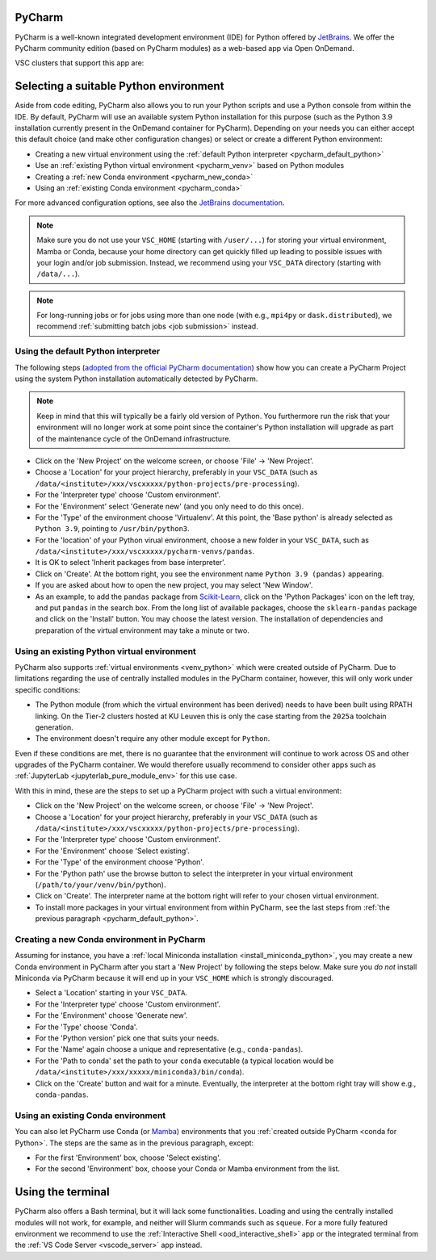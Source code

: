 .. _ood_pycharm:

PyCharm
-------

PyCharm is a well-known integrated development environment (IDE) for Python
offered by `JetBrains <https://www.jetbrains.com/pycharm/>`_. We offer the
PyCharm community edition (based on PyCharm modules) as a web-based app via
Open OnDemand.

VSC clusters that support this app are:

.. grid:: 3
    :gutter: 4

    .. grid-item-card:: |KUL|
       :columns: 12 4 4 4

       * Tier-2 :ref:`Genius <genius hardware>`
       * Tier-2 :ref:`wICE <wice hardware>`


Selecting a suitable Python environment
---------------------------------------

Aside from code editing, PyCharm also allows you to run your Python scripts
and use a Python console from within the IDE. By default, PyCharm will
use an available system Python installation for this purpose
(such as the Python 3.9 installation currently present in the OnDemand
container for PyCharm). Depending on your needs you can either accept this
default choice (and make other configuration changes) or select or create
a different Python environment:

* Creating a new virtual environment using the
  :ref:`default Python interpreter <pycharm_default_python>`
* Use an :ref:`existing Python virtual environment <pycharm_venv>`
  based on Python modules
* Creating a :ref:`new Conda environment <pycharm_new_conda>`
* Using an :ref:`existing Conda environment <pycharm_conda>`

For more advanced configuration options, see also the `JetBrains documentation
<https://www.jetbrains.com/help/pycharm/configuring-python-interpreter.html>`_.

.. note::

   Make sure you do not use your ``VSC_HOME`` (starting with ``/user/...``)
   for storing your virtual environment, Mamba or Conda,
   because your home directory can get quickly filled up leading to possible
   issues with your login and/or job submission. Instead, we recommend using
   your ``VSC_DATA`` directory (starting with ``/data/...``).

.. note::

   For long-running jobs or for jobs using more than one node (with e.g.,
   ``mpi4py`` or ``dask.distributed``), we recommend :ref:`submitting batch
   jobs <job submission>` instead.


.. _pycharm_default_python:

Using the default Python interpreter
====================================

The following steps (`adopted from the official PyCharm documentation
<https://www.jetbrains.com/help/pycharm/creating-and-running-your-first-python-project.html>`_)
show how you can create a PyCharm Project using the
system Python installation automatically detected by PyCharm.

.. note::

   Keep in mind that this will typically be a fairly old version of Python.
   You furthermore run the risk that your environment will no longer work
   at some point since the container's Python installation will upgrade
   as part of the maintenance cycle of the OnDemand infrastructure.

* Click on the 'New Project' on the welcome screen, or choose 'File'
  -> 'New Project'.
* Choose a 'Location' for your project hierarchy, preferably in your
  ``VSC_DATA`` (such as
  ``/data/<institute>/xxx/vscxxxxx/python-projects/pre-processing``).
* For the 'Interpreter type' choose 'Custom environment'.
* For the 'Environment' select 'Generate new' (and you only need to do this
  once).
* For the 'Type' of the environment choose 'Virtualenv'.
  At this point, the 'Base python' is already selected as ``Python 3.9``,
  pointing to ``/usr/bin/python3``.
* For the 'location' of your Python virual environment, choose a new folder
  in your ``VSC_DATA``, such as
  ``/data/<institute>/xxx/vscxxxxx/pycharm-venvs/pandas``.
* It is OK to select 'Inherit packages from base interpreter'.
* Click on 'Create'. At the bottom right, you see the environment name
  ``Python 3.9 (pandas)`` appearing.
* If you are asked about how to open the new project, you may select
  'New Window'.
* As an example, to add the ``pandas`` package from `Scikit-Learn
  <https://pypi.org/project/sklearn-pandas>`_, click on the 'Python Packages'
  icon on the left tray, and put ``pandas`` in the search box. From the long
  list of available packages, choose the ``sklearn-pandas`` package and click
  on the 'Install' button. You may choose the latest version. The installation
  of dependencies and preparation of the virtual environment may take a minute
  or two.


.. _pycharm_venv:

Using an existing Python virtual environment
============================================

PyCharm also supports :ref:`virtual environments <venv_python>` which were
created outside of PyCharm. Due to limitations regarding the use of centrally
installed modules in the PyCharm container, however, this will only work under
specific conditions:

* The Python module (from which the virtual environment has been derived)
  needs to have been built using RPATH linking. On the Tier-2 clusters hosted
  at KU Leuven this is only the case starting from the ``2025a`` toolchain
  generation.
* The environment doesn't require any other module except for ``Python``.

Even if these conditions are met, there is no guarantee that the environment
will continue to work across OS and other upgrades of the PyCharm container.
We would therefore usually recommend to consider other apps such as
:ref:`JupyterLab <jupyterlab_pure_module_env>` for this use case.

With this in mind, these are the steps to set up a PyCharm project with
such a virtual environment:

* Click on the 'New Project' on the welcome screen, or choose 'File'
  -> 'New Project'.
* Choose a 'Location' for your project hierarchy, preferably in your
  ``VSC_DATA`` (such as
  ``/data/<institute>/xxx/vscxxxxx/python-projects/pre-processing``).
* For the 'Interpreter type' choose 'Custom environment'.
* For the 'Environment' choose 'Select existing'.
* For the 'Type' of the environment choose 'Python'.
* For the 'Python path' use the browse button to select the interpreter
  in your virtual environment (``/path/to/your/venv/bin/python``).
* Click on 'Create'. The interpreter name at the bottom right will
  refer to your chosen virtual environment.
* To install more packages in your virtual environment from within PyCharm,
  see the last steps from :ref:`the previous paragraph
  <pycharm_default_python>`.


.. _pycharm_new_conda:

Creating a new Conda environment in PyCharm
===========================================

Assuming for instance, you have a :ref:`local Miniconda installation
<install_miniconda_python>`, you may create a new Conda environment in PyCharm
after you start a 'New Project' by following the steps below. Make sure you
*do not* install Miniconda via PyCharm because it will end up in your
``VSC_HOME`` which is strongly discouraged.

* Select a 'Location' starting in your ``VSC_DATA``.
* For the 'Interpreter type' choose 'Custom environment'.
* For the 'Environment' choose 'Generate new'.
* For the 'Type' choose 'Conda'.
* For the 'Python version' pick one that suits your needs.
* For the 'Name' again choose a unique and representative
  (e.g., ``conda-pandas``).
* For the 'Path to conda' set the path to your ``conda`` executable (a typical
  location would be ``/data/<institute>/xxx/xxxxx/miniconda3/bin/conda``).
* Click on the 'Create' button and wait for a minute. Eventually,
  the interpreter at the bottom right tray will show e.g., ``conda-pandas``.


.. _pycharm_conda:

Using an existing Conda environment
===================================

You can also let PyCharm use Conda (or
`Mamba <https://mamba.readthedocs.io/en/latest/index.html>`_) environments
that you :ref:`created outside PyCharm <conda for Python>`. The steps are
the same as in the previous paragraph, except:

* For the first 'Environment' box, choose 'Select existing'.
* For the second 'Environment' box, choose your Conda or Mamba
  environment from the list.


.. _pycharm_terminal:

Using the terminal
------------------

PyCharm also offers a Bash terminal, but it will lack some functionalities.
Loading and using the centrally installed modules will not work, for example,
and neither will Slurm commands such as ``squeue``. For a more fully
featured environment we recommend to use the :ref:`Interactive Shell
<ood_interactive_shell>` app or the integrated terminal from the
:ref:`VS Code Server <vscode_server>` app instead.
